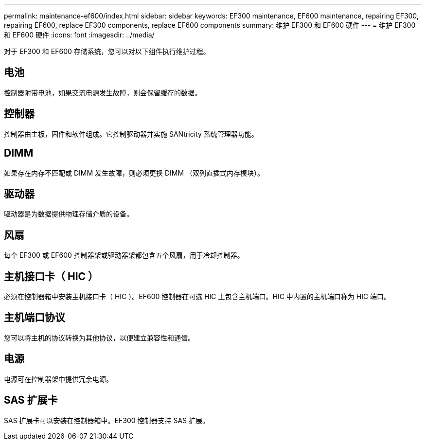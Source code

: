 ---
permalink: maintenance-ef600/index.html 
sidebar: sidebar 
keywords: EF300 maintenance, EF600 maintenance, repairing EF300, repairing EF600, replace EF300 components, replace EF600 components 
summary: 维护 EF300 和 EF600 硬件 
---
= 维护 EF300 和 EF600 硬件
:icons: font
:imagesdir: ../media/


[role="lead"]
对于 EF300 和 EF600 存储系统，您可以对以下组件执行维护过程。



== 电池

控制器附带电池，如果交流电源发生故障，则会保留缓存的数据。



== 控制器

控制器由主板，固件和软件组成。它控制驱动器并实施 SANtricity 系统管理器功能。



== DIMM

如果存在内存不匹配或 DIMM 发生故障，则必须更换 DIMM （双列直插式内存模块）。



== 驱动器

驱动器是为数据提供物理存储介质的设备。



== 风扇

每个 EF300 或 EF600 控制器架或驱动器架都包含五个风扇，用于冷却控制器。



== 主机接口卡（ HIC ）

必须在控制器箱中安装主机接口卡（ HIC ）。EF600 控制器在可选 HIC 上包含主机端口。HIC 中内置的主机端口称为 HIC 端口。



== 主机端口协议

您可以将主机的协议转换为其他协议，以便建立兼容性和通信。



== 电源

电源可在控制器架中提供冗余电源。



== SAS 扩展卡

SAS 扩展卡可以安装在控制器箱中。EF300 控制器支持 SAS 扩展。
